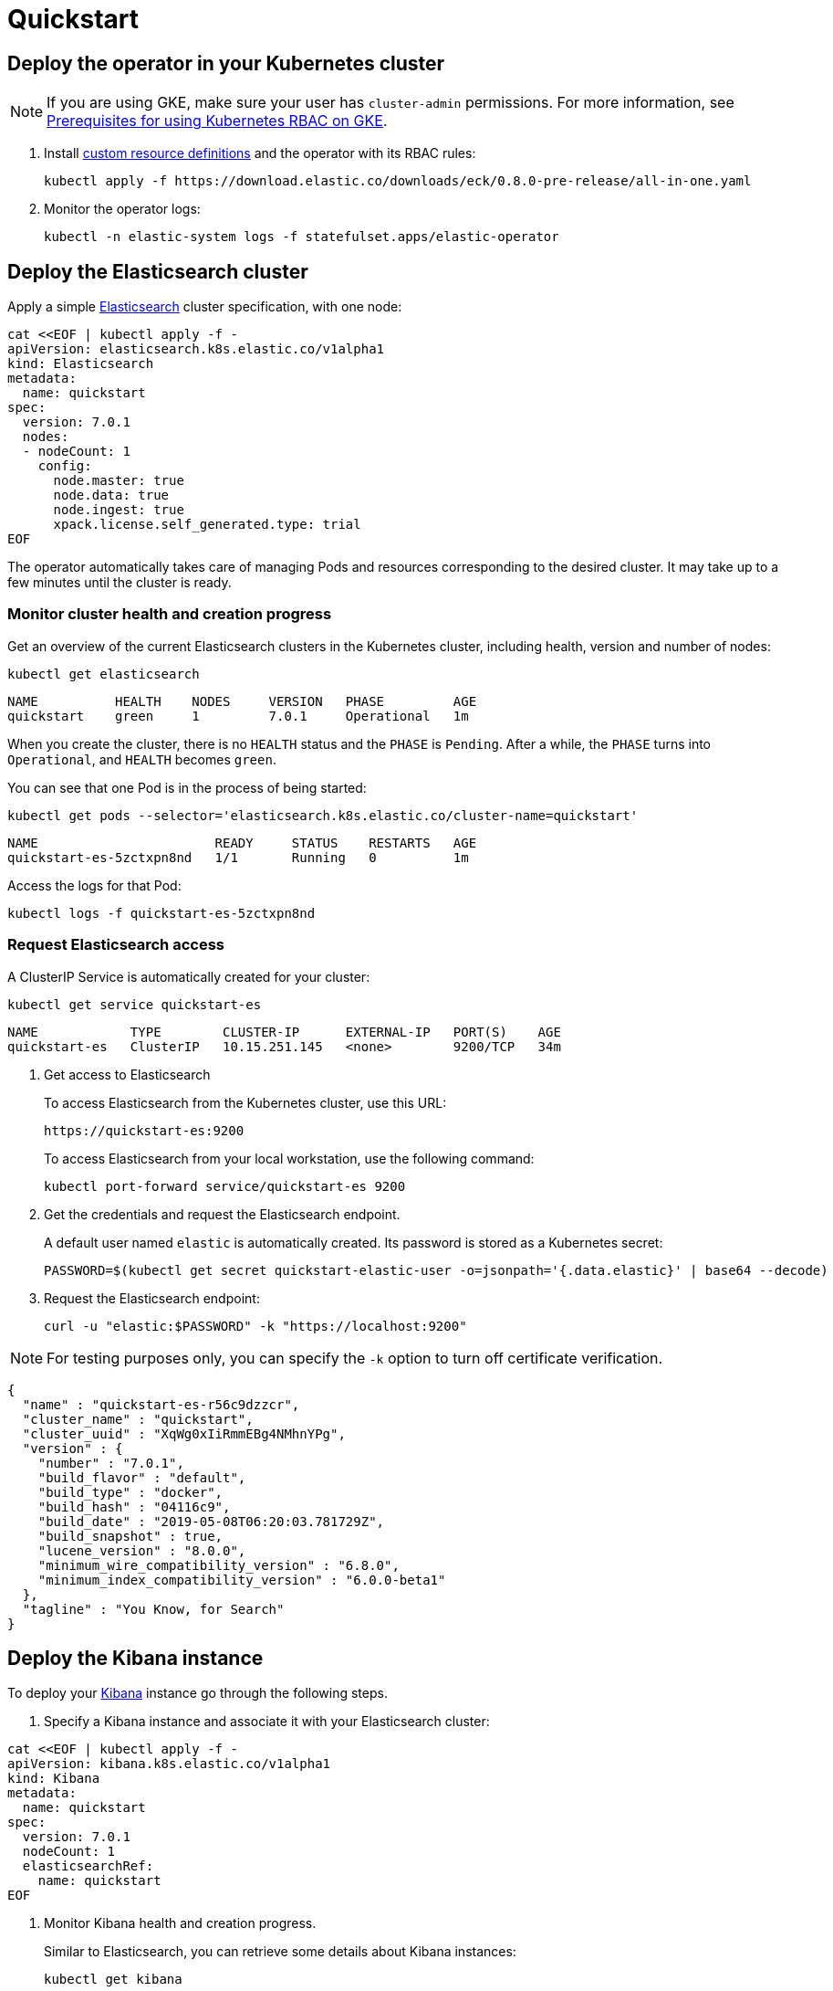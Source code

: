 [id="{p}-quickstart"]
= Quickstart

[partintro]
--
With Elastic Cloud on Kubernetes (ECK) you can extend the basic Kubernetes orchestration capabilities to easily deploy, secure, upgrade your Elasticsearch cluster, and much more.

Eager to get started? This fast guide shows you how to:

* <<{p}-deploy-operator,Deploy the operator in your Kubernetes cluster>>
* <<{p}-deploy-elasticsearch,Deploy the Elasticsearch cluster>>
* <<{p}-deploy-kibana,Deploy the Kibana instance>>
* <<{p}-upgrade-deployment,Upgrade your deployment>>
* <<{p}-persistent-storage,Use persistent storage>>

**Requirements**

This quickstart assumes you already have Kubernetes 1.11+.
--

[id="{p}-deploy-operator"]
== Deploy the operator in your Kubernetes cluster

NOTE: If you are using GKE, make sure your user has `cluster-admin` permissions. For more information, see link:https://cloud.google.com/kubernetes-engine/docs/how-to/role-based-access-control[Prerequisites for using Kubernetes RBAC on GKE].

. Install link:https://kubernetes.io/docs/concepts/extend-kubernetes/api-extension/custom-resources/[custom resource definitions] and the operator with its RBAC rules:

  kubectl apply -f https://download.elastic.co/downloads/eck/0.8.0-pre-release/all-in-one.yaml

. Monitor the operator logs:

  kubectl -n elastic-system logs -f statefulset.apps/elastic-operator

[float]
[id="{p}-deploy-elasticsearch"]
== Deploy the Elasticsearch cluster

Apply a simple link:{ref}/getting-started.html[Elasticsearch] cluster specification, with one node:

----
cat <<EOF | kubectl apply -f -
apiVersion: elasticsearch.k8s.elastic.co/v1alpha1
kind: Elasticsearch
metadata:
  name: quickstart
spec:
  version: 7.0.1
  nodes:
  - nodeCount: 1
    config:
      node.master: true
      node.data: true
      node.ingest: true
      xpack.license.self_generated.type: trial
EOF
----

The operator automatically takes care of managing Pods and resources corresponding to the desired cluster. It may take up to a few minutes until the cluster is ready.

[float]
=== Monitor cluster health and creation progress

Get an overview of the current Elasticsearch clusters in the Kubernetes cluster, including health, version and number of nodes:

`kubectl get elasticsearch`

----
NAME          HEALTH    NODES     VERSION   PHASE         AGE
quickstart    green     1         7.0.1     Operational   1m
----

When you create the cluster, there is no `HEALTH` status and the `PHASE` is `Pending`. After a while, the `PHASE` turns into `Operational`, and `HEALTH` becomes `green`.

You can see that one Pod is in the process of being started:

`kubectl get pods --selector='elasticsearch.k8s.elastic.co/cluster-name=quickstart'`

----
NAME                       READY     STATUS    RESTARTS   AGE
quickstart-es-5zctxpn8nd   1/1       Running   0          1m
----

Access the logs for that Pod:

`kubectl logs -f quickstart-es-5zctxpn8nd`

[float]
=== Request Elasticsearch access

A ClusterIP Service is automatically created for your cluster:

`kubectl get service quickstart-es`

----
NAME            TYPE        CLUSTER-IP      EXTERNAL-IP   PORT(S)    AGE
quickstart-es   ClusterIP   10.15.251.145   <none>        9200/TCP   34m
----

. Get access to Elasticsearch
+
To access Elasticsearch from the Kubernetes cluster, use this URL:

  https://quickstart-es:9200

+
To access Elasticsearch from your local workstation, use the following command:

   kubectl port-forward service/quickstart-es 9200

. Get the credentials and request the Elasticsearch endpoint.
+
A default user named `elastic` is automatically created. Its password is stored as a Kubernetes secret:

  PASSWORD=$(kubectl get secret quickstart-elastic-user -o=jsonpath='{.data.elastic}' | base64 --decode)

. Request the Elasticsearch endpoint:

    curl -u "elastic:$PASSWORD" -k "https://localhost:9200"

NOTE: For testing purposes only, you can specify the `-k` option to turn off certificate verification.

----
{
  "name" : "quickstart-es-r56c9dzzcr",
  "cluster_name" : "quickstart",
  "cluster_uuid" : "XqWg0xIiRmmEBg4NMhnYPg",
  "version" : {
    "number" : "7.0.1",
    "build_flavor" : "default",
    "build_type" : "docker",
    "build_hash" : "04116c9",
    "build_date" : "2019-05-08T06:20:03.781729Z",
    "build_snapshot" : true,
    "lucene_version" : "8.0.0",
    "minimum_wire_compatibility_version" : "6.8.0",
    "minimum_index_compatibility_version" : "6.0.0-beta1"
  },
  "tagline" : "You Know, for Search"
}
----

[float]
[id="{p}-deploy-kibana"]
== Deploy the Kibana instance

To deploy your link:{kibana-ref}/introduction.html#introduction[Kibana] instance go through the following steps.

. Specify a Kibana instance and associate it with your Elasticsearch cluster:

----
cat <<EOF | kubectl apply -f -
apiVersion: kibana.k8s.elastic.co/v1alpha1
kind: Kibana
metadata:
  name: quickstart
spec:
  version: 7.0.1
  nodeCount: 1
  elasticsearchRef:
    name: quickstart
EOF
----

. Monitor Kibana health and creation progress.
+
Similar to Elasticsearch, you can retrieve some details about Kibana instances:

  kubectl get kibana
+
And the associated Pods:

  kubectl get pod --selector='kibana.k8s.elastic.co/name=quickstart'

. Access Kibana.
+
A `ClusterIP` Service is automatically created for Kibana:

  kubectl get service quickstart-kibana
+
NOTE: You need the elastic password. Retrieve it again and copy it:

  PASSWORD=$(kubectl get secret quickstart-elastic-user -o=jsonpath='{.data.elastic}' | base64 --decode)

  echo $PASSWORD
+
Use `kubectl port-forward` to access Kibana from your local workstation:

  kubectl port-forward service/quickstart-kibana 5601
+
Open `http://localhost:5601` in your browser.

[float]
[id="{p}-upgrade-deployment"]
== Upgrade your deployment

You can apply any modification to the original cluster specification. The operator makes sure that your changes are applied to the existing cluster, by avoiding downtime.

For example, you can grow the cluster to three nodes:

[source,sh]
----
cat <<EOF | kubectl apply -f -
apiVersion: elasticsearch.k8s.elastic.co/v1alpha1
kind: Elasticsearch
metadata:
  name: quickstart
spec:
  version: 7.0.1
  nodes:
  - nodeCount: 3
    config:
      node.master: true
      node.data: true
      node.ingest: true
      xpack.license.self_generated.type: trial
EOF
----

[float]
[id="{p}-persistent-storage"]
== Use persistent storage

The cluster that you deployed in this quickstart uses an link:https://kubernetes.io/docs/concepts/storage/volumes/#emptydir[emptyDir volume], which might not qualify for production workloads.

You can request a `PersistentVolumeClaim` in the cluster specification, to target any `PersistentVolume` class available in your Kubernetes cluster:

----
apiVersion: elasticsearch.k8s.elastic.co/v1alpha1
kind: Elasticsearch
metadata:
  name: my-cluster
spec:
  version: 7.0.1
  nodes:
  - nodeCount: 3
    config:
      node.master: true
      node.data: true
      node.ingest: true
      xpack.license.self_generated.type: trial
    volumeClaimTemplates:
    - metadata:
        name: data
      spec:
        accessModes:
        - ReadWriteOnce
        resources:
          requests:
            storage: 100GB
        storageClassName: gcePersistentDisk # can be any available storage class
----

To aim for the best performance, the operator supports persistent volumes local to each node. For more details, see:

 * link:https://github.com/elastic/cloud-on-k8s/tree/master/local-volume[elastic local volume dynamic provisioner] to setup dynamic local volumes based on LVM.
 * link:https://github.com/kubernetes-sigs/sig-storage-local-static-provisioner[kubernetes-sigs local volume static provisioner] to setup static local volumes.
